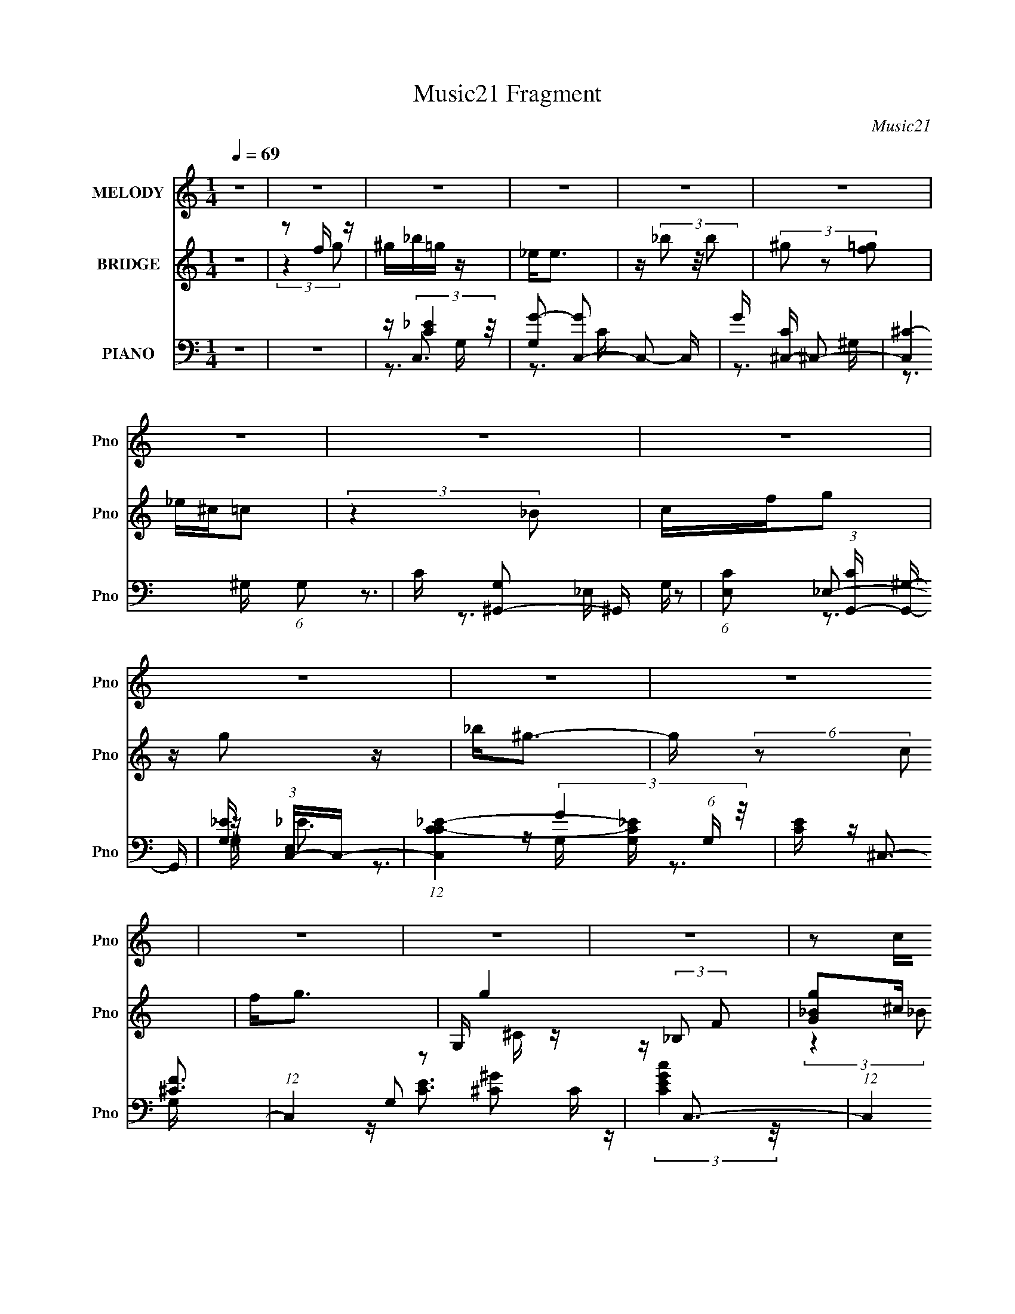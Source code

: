 X:1
T:Music21 Fragment
C:Music21
%%score ( 1 2 ) ( 3 4 ) ( 5 6 7 8 )
L:1/16
Q:1/4=69
M:1/4
I:linebreak $
K:C
V:1 treble nm="MELODY" snm="Pno"
V:2 treble 
L:1/4
V:3 treble nm="BRIDGE" snm="Pno"
V:4 treble 
L:1/4
V:5 bass nm="PIANO" snm="Pno"
V:6 bass 
V:7 bass 
V:8 bass 
L:1/4
V:1
 z4 | z4 | z4 | z4 | z4 | z4 | z4 | z4 | z4 | z4 | z4 | z4 | z4 | z4 | z4 | z2 cc | cfff | _ef2 z | %18
 _ee2c- | c2_BB | ^G_BBB | _BB z B | c^G2F- | F z3 | F2<^G2- | G2 z2 | Ff z _e | _ee z e | f_e2_B | %29
 c4- | c4 | z3 c | _ef z f | _ef2 z | _ee2c- | c z2 _B | ^G_BBB | ^G2<_B2 | _e_B z c- | c2 z F | %40
 G^G2G- | G z2 _B | c2<_B2 | z G2_E | F4- | F4- | F4- | F z2 c | cf z f- | f2 z f | _ef2 z | %51
 z _e_B2 | z c_Bc- | c4- | c4- | c z2 c | c2<f2 | z f3 | _e2<f2 | z _e z e | f_e z _B | c4- | c4- | %63
 c z2 c | _B^GG2 | z ^G z G | F_B z _e | _B2 z ^G | _Bc z _e | z _B z B | c_B z ^G- | G z2 F | %72
 ^Gc z _B | _B4 | z _B2B | c2 z ^G- | G2<F2- | F4- | F3 z | z c^g z | c2<f2 | z f z _e | f4 | %83
 c^g z f | _ef2e | c4- | c z3 | z E2c | ^G_B2 z | _BB z B | ^G2<_B2 | z _e z f | _e2<c2- | c4- | %94
 c4 | z c^g z | c2<f2 | z f z _e | f4 | c^g z f | _ef2e | c4- | c3 z | z E2c | ^G_B2 z | %105
 z _B z ^G | _B4 | z ^G z _B | ^G2<F2- | F4- | F4- | F4 | z4 | z4 | z4 | z4 | z4 | z4 | z4 | z4 | %120
 z4 | z4 | z4 | z4 | z4 | z4 | z4 | z2 _Bc | cfff | _ef2 z | _ee2 z | c z _BB | ^G_BBB | _BB z B | %134
 c^G2F- | F z3 | F2<^G2- | G2 z2 | Ff z _e | _ee z e | f_e2_B | c4- | c4 | z3 c | _ef z f | %145
 _ef2 z | _ee2c- | c z2 _B | ^G_BBB | ^G2<_B2 | _e_B z c- | c2 (3:2:2z F2 | G^G2G- | G z2 _B | %154
 c2<_B2 | z G2_E | F4- | F4- | F4- | F z2 c | cf z f- | f2 z f | _ef2 z | z _e_B2 | z c_Bc- | c4- | %166
 c4- | c z2 c | c2<f2 | z f3 | _e2<f2 | z _e z e | f_e z _B | c4- | c4- | c z2 c | _B^GG2 | %177
 z ^G z G | F_B z _e | _B2 z ^G | _Bc z _e | z _B z B | c_B z ^G- | G z2 F | ^Gc z _B | _B4 | %186
 z _B2B | c2 z ^G- | G2<F2- | F4- | F3 z | z c^g z | c2<f2 | z f z _e | f4 | c^g z f | _ef2e | %197
 c4- | c z3 | z E2c | ^G_B2 z | _BB z B | ^G2<_B2 | z _e z f | _e2<c2- | c4- | c4 | z c^g z | %208
 c2<f2 | z f z _e | f4 | c^g z f | _ef2e | c4- | c3 z | z E2c | ^G_B2 z | z _B z ^G | _B4 | %219
 z G z _B | ^G2<F2- | F4- | F4- | Fc^g z | c2<f2 | z f z _e | f4 | c^g z f | _ef2e | c4- | c z3 | %231
 z E2c | ^G_B2 z | _BB z B | ^G2<_B2 | z _e z f | _e2<c2- | c4- | c4 | z c^g z | c2<f2 | z f z _e | %242
 f4 | c^g z f | _ef2e | c4- | c3 z | z E2c | ^G_B2 z | z _B z ^G | _B4 | z G z _B | ^G2<F2- | F4- | %254
 F4- | (12:11:2F4 z/ |] %256
V:2
 x | x | x | x | x | x | x | x | x | x | x | x | x | x | x | x | x | x | x | x | x | x | x | x | %24
 x | x | x | x | x | x | x | x | x | x | x | x | x | x | x | x | x | x | x | x | x | x | x | x | %48
 x | x | x | x | x | x | x | x | x | x | x | x | x | x | x | x | x | x | x | x | x | x | x | x | %72
 x | x | x | x | x | x | x | x | x | x | x | x | x | x | x | x | x | x | x | x | x | x | x | x | %96
 x | x | x | x | x | x | x | x | x | x | x | x | x | x | x | x | x | x | x | x | x | x | x | x | %120
 x | x | x | x | x | x | x | x | x | x | z/ c/- | x | x | x | x | x | x | x | x | x | x | x | x | %143
 x | x | x | x | x | x | x | x | x | x | x | x | x | x | x | x | x | x | x | x | x | x | x | x | %167
 x | x | x | x | x | x | x | x | x | x | x | x | x | x | x | x | x | x | x | x | x | x | x | x | %191
 x | x | x | x | x | x | x | x | x | x | x | x | x | x | x | x | x | x | x | x | x | x | x | x | %215
 x | x | x | x | x | x | x | x | x | x | x | x | x | x | x | x | x | x | x | x | x | x | x | x | %239
 x | x | x | x | x | x | x | x | x | x | x | x | x | x | x | x | x |] %256
V:3
 z4 | z2 f z | ^g_b=g z | _e2<e2 | z (3_b2 z/ b2 | (3^g2 z2 [=gf]2 | _e^c=c2 | (3:2:2z4 _B2 | %8
 cfg2 | z g2 z | _b2<^g2- | g (6:5:2z2 c2 | f2<g2- | G, g4- (3:2:2_B,2 F2 | [gG_B]2^c z | %15
 (3:2:2G2 z [G_B]2- | [GB]2^G2 | C z F z | ^G z c2 | _E z _e2 | ^G2_B2 | z2 _B z | F^Gc2- | %23
 c z F z | ^Gcc2- | c z3 | z4 | z4 | z4 | z4 | c z [ce]2- | [ce]2c' z | _b(3:2:2c'2 z2 | C z F z | %34
 ^G z c2 | _E z _e2 | ^G2_B2 | z2 _B z | F^Gc2- | c z F z | ^Gcc2- | c z3 | z4 | z4 | z2 C2- | %45
 C4- | C4- | C z C2 | _B,2[^G,^G]2- | [G,G]4- | [G,G] z _B2- | B4 | z4 | _E2^G2 | G2^G2- | G2c2- | %56
 c2[F^G]2- | [FG]3 z | ^G2[_E=G]2- | [EG]4- | [EG] z [Fc]2- | [Fc]4 | _B2[Fc]2- | [Fc]2_B2- | %64
 B2[F^G]2- | [FG]4 | F2[_E_B]2- | [EB]4- | [EB] z c2- | c2_B2- | B2[F^G]2- | [FG]2F2- | %72
 ^G2 (3:2:1F [F_B]2- | [FB]4 | ^G2_B2- | B4- | B z [F^G]2- | [FG]4- | [FG]4- | [FG]2 z2 | z4 | z4 | %82
 f z3 | z2 f2- | f2[_e^g]2- | [eg]4- | [eg] z g2 | c2[cg]2- | [cg] z [ff] z | z4 | z4 | %91
 _B2[_eg]2- | [eg] z [_e^g]2- | [eg]3 z | _b2c'2- | c'2^g2 | (3:2:2^g2 z g2- | g4- | g z ^g2 | %99
 f z [f^g]2- | [fg] z [_e^g]2- | [eg]2c'2 | _b2c'2- | c' z c'2 | _b^g[fb]2- | [fb]4- | %106
 [fb] z [_e_b]2- | [eb]4- | [eb] z ^g2 | f z [f^g]2 | g2f2- | f4- | f z C2- | [C^c=c^g]4 | %114
 [_B,^c]=cC2- | [C^c^g]6 | [_B,^c]=cC2- | C4- g2 (3:2:1c2 | [C^c_e]3 z | _B^GB z | ^G2<_B2 | %121
 B,3 z | [_B,c]_BB,2- | B,4- f2 | [B,c]_BC2- | c [C-_Bc]4 C | (3:2:1[gc] c/3_B3 | [C-G-_B]4 [CG] | %128
 (12:11:1c4 ^G2 | C z F z | ^G z c2 | _E z _e2 | ^G2_B2 | z2 _B z | F^Gc2- | c z F z | ^Gcc2- | %137
 c z3 | z4 | z4 | z4 | z4 | c z [ce]2- | [ce]2c' z | _b(3:2:2c'2 z2 | C z F z | ^G z c2 | %147
 _E z _e2 | ^G2_B2 | z2 _B z | ^F_Bc2- | c z [FF] z | Gcc2- | c z3 | z4 | z4 | z2 C2- | C4- | C4- | %159
 C z C2 | _B,2[^G,^G]2- | [G,G]4- | [G,G] z _B2- | B4 | z4 | _E2^G2 | G2^G2- | G2c2- | c2[F^G]2- | %169
 [FG]3 z | ^G2[_E=G]2- | [EG]4- | [EG] z [Fc]2- | [Fc]4 | _B2[Fc]2- | [Fc]2_B2- | B2[F^G]2- | %177
 [FG]4 | F2[_E_B]2- | [EB]4- | [EB] z c2- | c2_B2- | B2[F^G]2- | [FG]2F2- | ^G2 (3:2:1F [F_B]2- | %185
 [FB]4 | ^G2_B2- | B4- | B z [F^G]2- | [FG]4- | [FG]4- | [FG]2 z2 | z2 ^g2- | g4 | ^g z3 | z2 f2- | %196
 f2[_e^g]2- | [eg]4- | [eg] z g2 | c2[cg]2- | [cg] z [ff] z | z4 | z4 | _B2[_eg]2- | %204
 [eg] z [_e^g]2- | [eg]3 z | _b2c'2- | c'2^g2 | (3:2:2^g2 z g2- | g4- | g z ^g2 | f z [f^g]2- | %212
 [fg] z [_e^g]2- | [eg]2c'2 | _b2c'2- | c' z c'2 | _b^g[fb]2- | [fb]4- | [fb] z [_e_b]2- | [eb]4- | %220
 [eb] z ^g2 | f z [f^g]2 | g2f2- | f4- | f z ^g2- | g4 | ^g z3 | z2 f2- | f2[_e^g]2- | [eg]4- | %230
 [eg] z g2 | c2[cg]2- | [cg] z [ff] z | z4 | z4 | _B2[_eg]2- | [eg] z [_e^g]2- | [eg]3 z | %238
 _b2c'2- | c'2^g2 | (3:2:2^g2 z g2- | g4- | g z ^g2 | f z [f^g]2- | [fg] z [_e^g]2- | [eg]2c'2 | %246
 _b2c'2- | c' z c'2 | _b^g[fb]2- | [fb]4- | [fb] z [_e_b]2- | [eb]4- | [eb] z ^g2 | f z [f^g]2 | %254
 g2f2- | f4- | f z C2- | [C^c=c^g]4 | [_B,^c]=cC2- | [C^c^g]6 | [_B,^c]=cC2- | C4- g2 (3:2:1c2 | %262
 [C^c_e]3 z | _B^GB z | ^G2<_B2 | B,3 z | [_B,c]_BB,2- | B,4- f2 | [B,c]_BC2- | c [C-_Bc]4 C | %270
 (3:2:1[gc] c/3_B3 | [C-G-F_B]4 [CG] | (12:11:2c4 z/ |] %273
V:4
 x | (3:2:2z g/ | x | x | x | x | x | x | x | x | x | x | x | z/ ^C/4 z/4 x11/12 | (3:2:2z _B/ | %15
 z/4 E/4 z/ | x | (3:2:2z G/ | x | x | x | x | x | (3:2:2z G/ | x | x | x | x | x | x | x | x | %32
 z/ ^G/ | (3:2:2z G/ | x | x | x | x | x | (3:2:2z G/ | x | x | x | x | x | x | x | x | x | x | x | %51
 x | x | x | x | x | x | x | x | x | x | x | x | x | x | x | x | x | x | x | x | x | x7/6 | x | x | %75
 x | x | x | x | x | x | x | x | x | x | x | x | x | x | x | x | x | x | x | x | x | z/4 g/4 z/ | %97
 x | x | x | x | x | x | x | x | x | x | x | x | x | x | x | (3:2:2z c/ | (3:2:2z c/ | (3:2:2z c/ | %115
 z/4 (3c/ z/8 c/ x/ | z/ ^g/- | x11/6 | (3:2:2z c/ | (3:2:2z c/ | z/ _B,/- | x | z/ c/ | x3/2 | %124
 z/ c/- | (3:2:2z g/- x/ | z/ [CG]/- | (3:2:2z c/- x/4 | x17/12 | (3:2:2z G/ | x | x | x | x | x | %135
 (3:2:2z G/ | x | x | x | x | x | x | x | x | z/ ^G/ | (3:2:2z G/ | x | x | x | x | x | x | x | x | %154
 x | x | x | x | x | x | x | x | x | x | x | x | x | x | x | x | x | x | x | x | x | x | x | x | %178
 x | x | x | x | x | x | x7/6 | x | x | x | x | x | x | x | x | x | x | x | x | x | x | x | x | x | %202
 x | x | x | x | x | x | z/4 g/4 z/ | x | x | x | x | x | x | x | x | x | x | x | x | x | x | x | %224
 x | x | x | x | x | x | x | x | x | x | x | x | x | x | x | x | z/4 g/4 z/ | x | x | x | x | x | %246
 x | x | x | x | x | x | x | x | x | x | (3:2:2z c/ | (3:2:2z c/ | (3:2:2z c/ | %259
 z/4 (3c/ z/8 c/ x/ | z/ ^g/- | x11/6 | (3:2:2z c/ | (3:2:2z c/ | z/ _B,/- | x | z/ c/ | x3/2 | %268
 z/ c/- | (3:2:2z g/- x/ | z/ [CG]/- | (3:2:2z c/- x/4 | x |] %273
V:5
 z4 | z4 | z C,3- | [G,G-]2 [GC,]2- C,2- C, | G [C^C,-] ^C,2- | [C,^C-]4 (6:5:1G,2 | %6
 C [G,^G,,-]2 ^G,,- | (6:5:1[E,C]2 (3:2:1[CG,,-] [G,,^G,]10/3- G,, | [G,_E] (3:2:1[E,C,-]C,7/3- | %9
 (12:11:1[C,CC-_E-]4 [C-_E-G,]/3 (6:5:1G,8/5 | [CE] ^C,3- | (12:7:1C,4 G,2 [^C^G]2 C | z C,3- | %13
 (12:11:1C,4 G,3 [CG]3 | z C,3- | C,4- G,4- [CEG]3- | C, (3:2:1[G,F,,-]/ [F,,-CEG]8/3 | %17
 F,,4 C,4 [F,C]3- | [F,C] ^G,,3- | (12:11:1G,,4 E,4 [^G,C]3 | z _B,,3- | F, [B,,_B,^C]4- B,, | %22
 [B,C] [F,F,,-] F,,2- | F,,3 C,3 [F,^G,C]2 z | z ^C,,3- | C,,3 F,2 G,,3 ^C,2 ^G,- | G, [_E,,G,]3- | %27
 [E,,G,_E,]3 (3:2:1[_E,B,,] B,,10/3 | z [^G,,^G,]3- | [G,,G,C-]4 (24:13:1C,8 | [CC,,-]2 [C,,-E,]2 | %31
 C,,4- E, C2 _B,- | C,, [B,F,,-] F,,2- | F,,4 C,4 [F,C]3- | [F,C] ^G,,3- | %35
 (12:11:1G,,4 E,4 [^G,C]3 | z _B,,3- | F, [B,,_B,^C]4- B,, | [B,C] [F,F,,-] F,,2- | %39
 F,,3 C,3 [F,^G,C]2 z | z ^C,,3- | C,,3 F,2 G,,3 ^C,2 ^G,- | G, [_E,,G,]3- | %43
 [E,,G,_E,]3 (3:2:1[_E,B,,] B,,10/3 | z F,,3- | F,,4- (6:5:1C,2 [F,C]2 C,- | %46
 F,,4- (6:5:1C,2 [F,C]2 C,- | (6:5:1[C,F,^G,]2 [F,^G,F,,-]/3 [F,,C,]11/3- F,, | %48
 C, [G,^C,,^G] [^C,,^G]^C- | (3:2:1[CF]/ F2/3(3:2:2^G2 z F- | (3:2:1[F^G]/ ^G2/3_E,3- | %51
 [E,_B] [_BB,E]_EB- | (3:2:1[B_E]/ _E2/3F,,3- | [F,,CF,]4 (12:7:1C,8 | [C^G,]2<F,,2- | %55
 [F,,CF,F-]4 C,4 (3:2:1F,/ | [FF,]2<^C,,2- | [C,,^G,^C,]3 [G,,^C-]3 (3:2:1C,/ | [C^C,]2<_E,,2- | %59
 [E,,G,G,]3 (6:5:1[B,,_E,]4 E, | G,2<F,,2- | [F,,F,CF,-]4 (12:7:1C,8 | (3:2:1[F,F]/ F11/3 | %63
 [F,,F,^G,F,-]4 C, | (3:2:1[F,^G,]/ ^G,2/3^C,,3- | [C,,F,^C]3 (6:5:1[G,,F,]4 C, | ^C,2<_E,,2- | %67
 [E,,G,_B,]4 (12:7:2B,,8 E,/ | _E,[^G,,^G,_E]2G,- | (3[G,_E]/ [_EE,]3/2 z _E,2 | %70
 (3:2:1[G,_B,]/ _B,2/3F,,3- | [F,,^G,FG,-]6 C,6 (6:5:1F,2 | (3:2:1[G,F,]/ (3:2:2F,3/2 z F,2- | %73
 [F,^CF]2[FB,,] (12:11:1[B,,_B,-]32/11 B, | (3:2:1[B,F,]/ (3:2:2F,3/2 z _B,,2- | %75
 [B,,G,]2 [E,,G,_E,]2 E, | z F,,3- | [F,G,] (48:37:1[C,C^G,-]16 F,,8- F,,4- F,, | [G,C] [CF,]3 | %79
 z [^G,CF]3- | [G,CF] [F,F,-F,,-] [F,F,,]2- | (12:7:1[F,F,,FF^Gc]4 [CF-] F2/3- | %82
 (3:2:1[F^G]/ ^G2/3 (3:2:2[^C,^CF^C,,]4 z/ | G, (3:2:2[^CF^G]4 z/ | ^C2<[^G,,^G,]2- | %85
 [G,,G,] (3:2:2[_E^Gc]2 z E- | (3:2:1[E^G]/ ^G2/3[C,C,,]3 | z (3:2:2[CE]2 z C- | %88
 (3:2:1[CE]/ E2/3[_B,,_B,,,]3- | [B,,B,,,]2 F, [_B,^CF]2 F, | z [_E,_E,,]3- | %91
 _E (12:7:1[E,E,,]4 B, [E_B] _B, E | z [^G,,,^G,,] z _E,- | (6:5:1[E,^G,]2 [EG_E] _E4/3 | %94
 c2<[C,,C,]2- | (12:7:3[C,,C,CEGcCEGcG,]4[G,G,]3/2 G,4/5 | [CEB] [F,F,,]3- | %97
 (12:7:1[F,F,,FF^Gc]4 [CF-] F2/3- | (3:2:1[F^G]/ ^G2/3 (3:2:2[^C,^CF^C,,]4 z/ | %99
 G, (3:2:2[^CF^G]4 z/ | ^C2<[^G,,^G,]2- | [G,,G,] (3:2:2[_E^Gc]2 z E- | %102
 (3:2:1[E^G]/ ^G2/3[C,,C,]3 | z (3:2:2[CE]2 z C- | (3:2:1[CE]/ E2/3[_B,,_B,,,]3- | %105
 [B,,B,,,]2 F, [_B,^CF]2 F, | z [_E,_E,,]3- | _E (12:7:1[E,E,,]4 B, [E^G] _B, E | z [F,F,,]3 | %109
 z [F^Gc]2C- | (3:2:1[CF]/ F2/3[F,,F,]3- | [F,,F,F-^G-c-]2 [F-^G-c-C]2 | %112
 [FGc] [F,,F,C^C,,-] ^C,,2- | C,,4 [^G,^C]2 F,- | (6:5:1[F,^C,,-]2 ^C,,7/3- | %115
 (12:11:1[C,,F,^G,F,]4F,/3 | z ^G,,3- | (12:7:1[G,,^G,C]4 [^G,C]5/3 | E,, ^G,,3- | %119
 G,,3 [_E,^G,C] z | z _B,,3- | B,, [F,_B,^C]3 | F,, _B,,3- | B,,[F,_B,^C] z2 | z C,,3- | %125
 C,,4 [E,G,C]2 C,- | C,4- [C,,C]3- | C,4- [C,,C]4- | (3:2:1C,/ [C,,CF,,-] F,,8/3- | %129
 F,,4 C,4 [F,C]3- | [F,C] ^G,,3- | (12:11:1G,,4 E,4 [^G,C]3 | z _B,,3- | F, [B,,_B,^C]4- B,, | %134
 [B,C] [F,F,,-] F,,2- | F,,3 C,3 [F,^G,C]2 z | z ^C,,3- | C,,3 F,2 G,,3 ^C,2 ^G,- | G, [_E,,G,]3- | %139
 [E,,G,_E,]3 (3:2:1[_E,B,,] B,,10/3 | z [^G,,^G,]3- | [G,,G,C-]4 (24:13:1C,8 | [CC,,-]2 [C,,-E,]2 | %143
 C,,4- E, C2 _B,- | C,, [B,F,,-] F,,2- | F,,4 C,4 [F,C]3- | [F,C] ^G,,3- | %147
 (12:11:1G,,4 E,4 [^G,C]3 | z _B,,3- | F, [B,,_B,^C]4- B,, | [B,C] [F,F,,-] F,,2- | %151
 F,,3 C,3 [F,^G,C]2 z | z ^C,,3- | C,,3 F,2 G,,3 ^C,2 ^G,- | G, [_E,,G,]3- | %155
 [E,,G,_E,]3 (3:2:1[_E,B,,] B,,10/3 | z F,,3- | F,,4- (6:5:1C,2 [F,C]2 C,- | %158
 F,,4- (6:5:1C,2 [F,C]2 C,- | (6:5:1[C,F,^G,]2 [F,^G,F,,-]/3 [F,,C,]11/3- F,, | %160
 C, [G,^C,,^G] [^C,,^G]^C- | (3:2:1[CF]/ F2/3(3:2:2^G2 z F- | (3:2:1[F^G]/ ^G2/3_E,3- | %163
 [E,_B] [_BB,E]_EB- | (3:2:1[B_E]/ _E2/3F,,3- | [F,,CF,]4 (12:7:1C,8 | [C^G,]2<F,,2- | %167
 [F,,CF,F-]4 C,4 (3:2:1F,/ | [FF,]2<^C,,2- | [C,,^G,^C,]3 [G,,^C-]3 (3:2:1C,/ | [C^C,]2<_E,,2- | %171
 [E,,G,G,]3 (6:5:1[B,,_E,]4 E, | G,2<F,,2- | [F,,F,CF,-]4 (12:7:1C,8 | (3:2:1[F,F]/ F11/3 | %175
 [F,,F,^G,F,-]4 C, | (3:2:1[F,^G,]/ ^G,2/3^C,,3- | [C,,F,^C]3 (6:5:1[G,,F,]4 C, | ^C,2<_E,,2- | %179
 [E,,G,_B,]4 (12:7:2B,,8 E,/ | _E,[^G,,^G,_E]2G,- | (3[G,_E]/ [_EE,]3/2 z _E,2 | %182
 (3:2:1[G,_B,]/ _B,2/3F,,3- | [F,,^G,FG,-]6 C,6 (6:5:1F,2 | (3:2:1[G,F,]/ (3:2:2F,3/2 z F,2- | %185
 [F,^CF]2[FB,,] (12:11:1[B,,_B,-]32/11 B, | (3:2:1[B,F,]/ (3:2:2F,3/2 z _B,,2- | %187
 [B,,G,]2 [E,,G,_E,]2 E, | z F,,3- | [F,G,] (48:37:1[C,C^G,-]16 F,,8- F,,4- F,, | [G,C] [CF,]3 | %191
 z [^G,CF]3- | [G,CF] [F,F,-F,,-] [F,F,,]2- | (12:7:1[F,F,,FF^Gc]4 [CF-] F2/3- | %194
 (3:2:1[F^G]/ ^G2/3 (3:2:2[^C,^CF^C,,]4 z/ | G, (3:2:2[^CF^G]4 z/ | ^C2<^G,2- | %197
 G, (3:2:2[_E^Gc]2 z E- | (3:2:1[E^G]/ ^G2/3[C,C,,]3 | z (3:2:2[CE]2 z C- | %200
 (3:2:1[CE]/ E2/3[_B,,_B,,,]3- | [B,,B,,,]2 F, [_B,^CF]2 F, | z [_E,_E,,]3- | %203
 _E (12:7:1[E,E,,]4 B, [E_B] _B, E | z [^G,,^G,,,] z _E,- | (6:5:1[E,^G,]2 [EG_E] _E4/3 | %206
 c2<[C,C,,]2- | (12:7:3[C,C,,CEGcCEGcG,]4[G,G,]3/2 G,4/5 | [CEB] [F,F,,]3- | %209
 (12:7:1[F,F,,FF^Gc]4 [CF-] F2/3- | (3:2:1[F^G]/ ^G2/3 (3:2:2[^C,^CF^C,,]4 z/ | %211
 G, (3:2:2[^CF^G]4 z/ | ^C2<^G,2- | G, (3:2:2[_E^Gc]2 z E- | (3:2:1[E^G]/ ^G2/3[C,C,,]3 | %215
 z (3:2:2[CE]2 z C- | (3:2:1[CE]/ E2/3[_B,,_B,,,]3- | [B,,B,,,]2 F, [_B,^CF]2 F, | z [_E,_E,,]3- | %219
 _E (12:7:1[E,E,,]4 B, [_BE] _B, E | z [F,,F,]3 | z [F^Gc]2C- | (3:2:1[CF]/ F2/3[F,,F,]3- | %223
 [F,,F,F-^G-c-]2 [F-^G-c-C]2 | [FGc] [F,,F,CF,-F,,-] [F,F,,]2- | (12:7:1[F,F,,FF^Gc]4 [CF-] F2/3- | %226
 (3:2:1[F^G]/ ^G2/3 (3:2:2[^C,^CF^C,,]4 z/ | G, (3:2:2[^CF^G]4 z/ | ^C2<^G,2- | %229
 G, (3:2:2[_E^Gc]2 z E- | (3:2:1[E^G]/ ^G2/3[C,C,,]3 | z (3:2:2[CE]2 z C- | %232
 (3:2:1[CE]/ E2/3[_B,,_B,,,]3- | [B,,B,,,]2 F, [_B,^CF]2 F, | z [_E,_E,,]3- | %235
 _E (12:7:1[E,E,,]4 B, [E_B] _B, E | z [^G,,^G,,,] z _E,- | (6:5:1[E,^G,]2 [EG_E] _E4/3 | %238
 c2<[C,C,,]2- | (12:7:3[C,C,,CEGcCEGcG,]4[G,G,]3/2 G,4/5 | [CEB] [F,F,,]3- | %241
 (12:7:1[F,F,,FF^Gc]4 [CF-] F2/3- | (3:2:1[F^G]/ ^G2/3 (3:2:2[^C,^CF^C,,]4 z/ | %243
 G, (3:2:2[^CF^G]4 z/ | ^C2<^G,2- | G, (3:2:2[_E^Gc]2 z E- | (3:2:1[E^G]/ ^G2/3[C,C,,]3 | %247
 z (3:2:2[CE]2 z C- | (3:2:1[CE]/ E2/3[_B,,_B,,,]3- | [B,,B,,,]2 F, [_B,^CF]2 F, | z [_E,_E,,]3- | %251
 _E (12:7:1[E,E,,]4 B, [E_B] _B, E | z [F,,F,]3 | z [F^Gc]2C- | (3:2:1[CF]/ F2/3[F,,F,]3- | %255
 [F,,F,F-^G-c-]2 [F-^G-c-C]2 | [FGc] [F,,F,C^C,,-] ^C,,2- | C,,4 [^G,^C]2 F,- | %258
 (6:5:1[F,^C,,-]2 ^C,,7/3- | (12:11:1[C,,F,^G,F,]4F,/3 | z ^G,,3- | (12:7:1[G,,^G,C]4 [^G,C]5/3 | %262
 E,, ^G,,3- | G,,3 [_E,^G,C] z | z _B,,3- | B,, [F,_B,^C]3 | F,, _B,,3- | B,,[F,_B,^C] z2 | %268
 z C,,3- | C,,4 [E,G,C]2 C,- | C,4- [C,,C]3- | C,4- [C,,C]4- | [FF,^GF,,c]4- (3:2:1C,/ [C,,C] | %273
 [FF,GF,,c]4- | [FF,GF,,c]4 |] %275
V:6
 x4 | x4 | z (3:2:2[C_E]4 z/ | z3 C- x3 | z3 ^G,- | z3 ^G,- x5/3 | z3 _E,- | z2 _E,2- x8/3 | %8
 z _E3 | z (3:2:2G4 z/ x4/3 | z [^CF]3 | x22/3 | z [CE]3 | x29/3 | z (3:2:2[CEGc]4 z/ | x11 | %16
 z3 C,- | x11 | z3 _E,- | x32/3 | z3 F,- | z3 F,- x2 | z3 C,- | x9 | z F,3- | x11 | z3 _B,,- | %27
 z3 _B, x3 | z3 C,- | z3 _E,- x13/3 | z3 E,- | x8 | z3 C,- | x11 | z3 _E,- | x32/3 | z3 F,- | %37
 z3 F,- x2 | z3 C,- | x9 | z F,3- | x11 | z3 _B,,- | z3 _B, x3 | z [F,^G,]3 | x26/3 | x26/3 | %47
 z3 G,- x8/3 | z2 (3:2:2^G,,2 z | z2 ^C2 | z2 _B,2- | z (3:2:2_B,2 z2 | z2 C,2- | %53
 z ^G, z C- x14/3 | z F3 | z ^G, z2 x13/3 | z2 ^G,,2- | z F, z2 x7/3 | z2 _B,,2- | %59
 z (3:2:2_E2 z2 x10/3 | z2 C,2- | z2 ^G, z x14/3 | z F,,3- | z C3 x | z2 ^G,,2- | %65
 z2 (3:2:2^G,2 z x10/3 | z2 _B,,2- | z _E z G, x5 | z2 _E,2- | z G,,3 | z2 C,2- | z2 C z x29/3 | %72
 z _B,,3- | z2 (3:2:2^C2 z x8/3 | z _E,,3- | z _E2 z x | z [F,^G,]3- | z2 F,2- x67/3 | %78
 z (3:2:2[^G,F]4 z/ | z3 F,- | z [F^G]2C- | z2 C z | z3 ^G,- | z3 [^C,^C,,] | z _E z E | z2 ^G, z | %86
 z [CE]2C | z (3:2:2G4 z/ | z [_B,^C]2F,- | x6 | z (3:2:2[_EG]4 z/ | x22/3 | z [_E^G]3- | %93
 z C z ^G | z [CEG]2G,- | z3 [CE_B]- | z [F^G]2C- | z2 C z | z3 ^G,- | z3 [^C,^C,,] | z _E z E | %101
 z2 ^G, z | z [CE]2C | z (3:2:2G4 z/ | z [_B,^C]2F,- | x6 | z (3:2:2[_EG]4 z/ | x22/3 | %108
 z [CF^G] z F | z2 [F,,F,] z | z [F^G]2C- | z3 [F,,F,C]- | z [^G,^C]3 | x7 | z [^G,^C]3 | z ^C3 | %116
 z [_E,^G,C]3 | z3 _E,,- | z [_E,^G,C]3 | x5 | z [_B,^C]3 | z3 F,,- | z [F,_B,^C]3 | x4 | %124
 z [C,G,]3 | x7 | x7 | x8 | z3 C,- | x11 | z3 _E,- | x32/3 | z3 F,- | z3 F,- x2 | z3 C,- | x9 | %136
 z F,3- | x11 | z3 _B,,- | z3 _B, x3 | z3 C,- | z3 _E,- x13/3 | z3 E,- | x8 | z3 C,- | x11 | %146
 z3 _E,- | x32/3 | z3 F,- | z3 F,- x2 | z3 C,- | x9 | z F,3- | x11 | z3 _B,,- | z3 _B, x3 | %156
 z [F,^G,]3 | x26/3 | x26/3 | z3 G,- x8/3 | z2 (3:2:2^G,,2 z | z2 ^C2 | z2 _B,2- | %163
 z (3:2:2_B,2 z2 | z2 C,2- | z ^G, z C- x14/3 | z F3 | z ^G, z2 x13/3 | z2 ^G,,2- | z F, z2 x7/3 | %170
 z2 _B,,2- | z (3:2:2_E2 z2 x10/3 | z2 C,2- | z2 ^G, z x14/3 | z F,,3- | z C3 x | z2 ^G,,2- | %177
 z2 (3:2:2^G,2 z x10/3 | z2 _B,,2- | z _E z G, x5 | z2 _E,2- | z G,,3 | z2 C,2- | z2 C z x29/3 | %184
 z _B,,3- | z2 (3:2:2^C2 z x8/3 | z _E,,3- | z _E2 z x | z [F,^G,]3- | z2 F,2- x67/3 | %190
 z (3:2:2[^G,F]4 z/ | z3 F,- | z [F^G]2C- | z2 C z | z3 ^G,- | z3 [^C,^C,,] | z _E z E | z2 ^G, z | %198
 z [CE]2C | z (3:2:2G4 z/ | z [_B,^C]2F,- | x6 | z (3:2:2[_EG]4 z/ | x22/3 | z [_E^G]3- | %205
 z C z ^G | z [CEG]2G,- | z3 [CE_B]- | z [F^G]2C- | z2 C z | z3 ^G,- | z3 [^C,^C,,] | z _E z E | %213
 z2 ^G, z | z [CE]2C | z (3:2:2G4 z/ | z [_B,^C]2F,- | x6 | z (3:2:2[_EG]4 z/ | x22/3 | %220
 z [CF^G] z F | z2 [F,,F,] z | z [F^G]2C- | z3 [F,,F,C]- | z [F^G]2C- | z2 C z | z3 ^G,- | %227
 z3 [^C,^C,,] | z _E z E | z2 ^G, z | z [CE]2C | z (3:2:2G4 z/ | z [_B,^C]2F,- | x6 | %234
 z (3:2:2[_EG]4 z/ | x22/3 | z [_E^G]3- | z C z ^G | z [CEG]2G,- | z3 [CE_B]- | z [F^G]2C- | %241
 z2 C z | z3 ^G,- | z3 [^C,^C,,] | z _E z E | z2 ^G, z | z [CE]2C | z (3:2:2G4 z/ | z [_B,^C]2F,- | %249
 x6 | z (3:2:2[_EG]4 z/ | x22/3 | z [CF^G] z F | z2 [F,,F,] z | z [F^G]2C- | z3 [F,,F,C]- | %256
 z [^G,^C]3 | x7 | z [^G,^C]3 | z ^C3 | z [_E,^G,C]3 | z3 _E,,- | z [_E,^G,C]3 | x5 | z [_B,^C]3 | %265
 z3 F,,- | z [F,_B,^C]3 | x4 | z [C,G,]3 | x7 | x7 | x8 | x16/3 | x4 | x4 |] %275
V:7
 x4 | x4 | z3 G,- | x7 | x4 | x17/3 | x4 | x20/3 | z3 G,- | x16/3 | z3 ^G,- | x22/3 | z3 G,- | %13
 x29/3 | z3 G,- | x11 | x4 | x11 | x4 | x32/3 | x4 | x6 | x4 | x9 | z3 ^G,,- | x11 | x4 | x7 | x4 | %29
 x25/3 | x4 | x8 | x4 | x11 | x4 | x32/3 | x4 | x6 | x4 | x9 | z3 ^G,,- | x11 | x4 | x7 | z3 C,- | %45
 x26/3 | x26/3 | x20/3 | x4 | x4 | z3 _E- | x4 | z3 F, | x26/3 | z2 C,2- | x25/3 | z3 ^C,- | %57
 x19/3 | z3 _E,- | x22/3 | z3 ^G, | x26/3 | z2 C,2- | z2 C,2 x | z3 ^C,- | x22/3 | z3 _E,- | x9 | %68
 x4 | z3 G,- | z3 F,- | x41/3 | z (3:2:2_B,2 z B,- | x20/3 | z3 _E,- | x5 | z3 C,- | x79/3 | %78
 z2 F, z | x4 | x4 | x4 | x4 | x4 | z (3:2:2^G4 z/ | x4 | x4 | z2 G, z | x4 | x6 | z3 _B,- | %91
 x22/3 | x4 | x4 | x4 | x4 | x4 | x4 | x4 | x4 | z (3:2:2^G4 z/ | x4 | x4 | z2 G, z | x4 | x6 | %106
 z3 _B,- | x22/3 | x4 | x4 | x4 | x4 | x4 | x7 | x4 | x4 | x4 | x4 | x4 | x5 | x4 | x4 | x4 | x4 | %124
 x4 | x7 | x7 | x8 | x4 | x11 | x4 | x32/3 | x4 | x6 | x4 | x9 | z3 ^G,,- | x11 | x4 | x7 | x4 | %141
 x25/3 | x4 | x8 | x4 | x11 | x4 | x32/3 | x4 | x6 | x4 | x9 | z3 ^G,,- | x11 | x4 | x7 | z3 C,- | %157
 x26/3 | x26/3 | x20/3 | x4 | x4 | z3 _E- | x4 | z3 F, | x26/3 | z2 C,2- | x25/3 | z3 ^C,- | %169
 x19/3 | z3 _E,- | x22/3 | z3 ^G, | x26/3 | z2 C,2- | z2 C,2 x | z3 ^C,- | x22/3 | z3 _E,- | x9 | %180
 x4 | z3 G,- | z3 F,- | x41/3 | z (3:2:2_B,2 z B,- | x20/3 | z3 _E,- | x5 | z3 C,- | x79/3 | %190
 z2 F, z | x4 | x4 | x4 | x4 | x4 | z (3:2:2^G4 z/ | x4 | x4 | z2 G, z | x4 | x6 | z3 _B,- | %203
 x22/3 | x4 | x4 | x4 | x4 | x4 | x4 | x4 | x4 | z (3:2:2^G4 z/ | x4 | x4 | z2 G, z | x4 | x6 | %218
 z3 _B,- | x22/3 | x4 | x4 | x4 | x4 | x4 | x4 | x4 | x4 | z (3:2:2^G4 z/ | x4 | x4 | z2 G, z | %232
 x4 | x6 | z3 _B,- | x22/3 | x4 | x4 | x4 | x4 | x4 | x4 | x4 | x4 | z (3:2:2^G4 z/ | x4 | x4 | %247
 z2 G, z | x4 | x6 | z3 _B,- | x22/3 | x4 | x4 | x4 | x4 | x4 | x7 | x4 | x4 | x4 | x4 | x4 | x5 | %264
 x4 | x4 | x4 | x4 | x4 | x7 | x7 | x8 | x16/3 | x4 | x4 |] %275
V:8
 x | x | x | x7/4 | x | x17/12 | x | x5/3 | x | x4/3 | x | x11/6 | x | x29/12 | x | x11/4 | x | %17
 x11/4 | x | x8/3 | x | x3/2 | x | x9/4 | x | x11/4 | x | x7/4 | x | x25/12 | x | x2 | x | x11/4 | %34
 x | x8/3 | x | x3/2 | x | x9/4 | x | x11/4 | x | x7/4 | x | x13/6 | x13/6 | x5/3 | x | x | x | x | %52
 x | x13/6 | z3/4 F,/4- | x25/12 | x | x19/12 | x | x11/6 | x | x13/6 | z3/4 ^G,/4 | x5/4 | x | %65
 x11/6 | x | x9/4 | x | x | x | x41/12 | x | x5/3 | x | x5/4 | x | x79/12 | x | x | x | x | x | x | %84
 x | x | x | x | x | x3/2 | x | x11/6 | x | x | x | x | x | x | x | x | x | x | x | x | x | x3/2 | %106
 x | x11/6 | x | x | x | x | x | x7/4 | x | x | x | x | x | x5/4 | x | x | x | x | x | x7/4 | %126
 x7/4 | x2 | x | x11/4 | x | x8/3 | x | x3/2 | x | x9/4 | x | x11/4 | x | x7/4 | x | x25/12 | x | %143
 x2 | x | x11/4 | x | x8/3 | x | x3/2 | x | x9/4 | x | x11/4 | x | x7/4 | x | x13/6 | x13/6 | %159
 x5/3 | x | x | x | x | x | x13/6 | z3/4 F,/4- | x25/12 | x | x19/12 | x | x11/6 | x | x13/6 | %174
 z3/4 ^G,/4 | x5/4 | x | x11/6 | x | x9/4 | x | x | x | x41/12 | x | x5/3 | x | x5/4 | x | x79/12 | %190
 x | x | x | x | x | x | x | x | x | x | x | x3/2 | x | x11/6 | x | x | x | x | x | x | x | x | x | %213
 x | x | x | x | x3/2 | x | x11/6 | x | x | x | x | x | x | x | x | x | x | x | x | x | x3/2 | x | %235
 x11/6 | x | x | x | x | x | x | x | x | x | x | x | x | x | x3/2 | x | x11/6 | x | x | x | x | x | %257
 x7/4 | x | x | x | x | x | x5/4 | x | x | x | x | x | x7/4 | x7/4 | x2 | x4/3 | x | x |] %275
